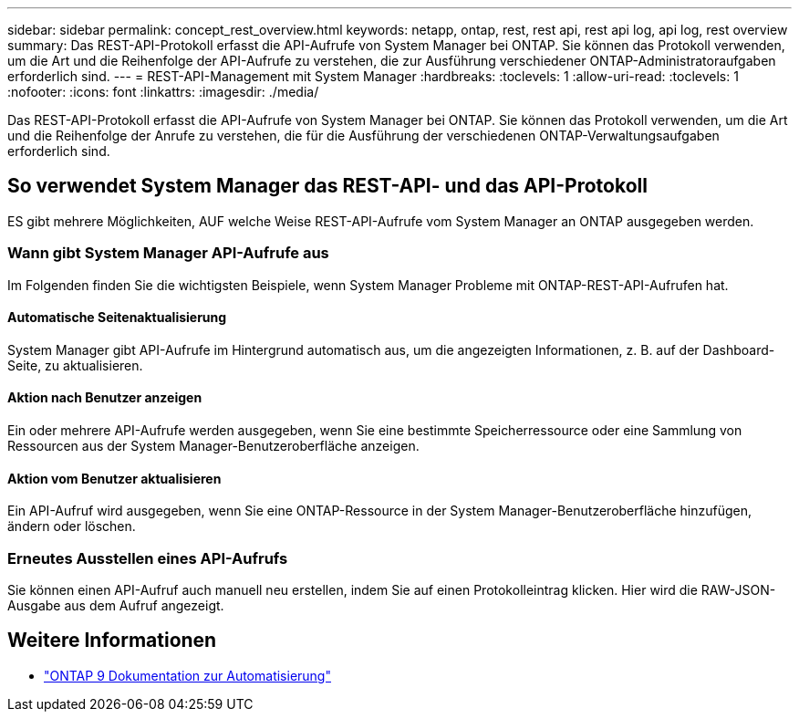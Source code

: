 ---
sidebar: sidebar 
permalink: concept_rest_overview.html 
keywords: netapp, ontap, rest, rest api, rest api log, api log, rest overview 
summary: Das REST-API-Protokoll erfasst die API-Aufrufe von System Manager bei ONTAP. Sie können das Protokoll verwenden, um die Art und die Reihenfolge der API-Aufrufe zu verstehen, die zur Ausführung verschiedener ONTAP-Administratoraufgaben erforderlich sind. 
---
= REST-API-Management mit System Manager
:hardbreaks:
:toclevels: 1
:allow-uri-read: 
:toclevels: 1
:nofooter: 
:icons: font
:linkattrs: 
:imagesdir: ./media/


[role="lead"]
Das REST-API-Protokoll erfasst die API-Aufrufe von System Manager bei ONTAP. Sie können das Protokoll verwenden, um die Art und die Reihenfolge der Anrufe zu verstehen, die für die Ausführung der verschiedenen ONTAP-Verwaltungsaufgaben erforderlich sind.



== So verwendet System Manager das REST-API- und das API-Protokoll

ES gibt mehrere Möglichkeiten, AUF welche Weise REST-API-Aufrufe vom System Manager an ONTAP ausgegeben werden.



=== Wann gibt System Manager API-Aufrufe aus

Im Folgenden finden Sie die wichtigsten Beispiele, wenn System Manager Probleme mit ONTAP-REST-API-Aufrufen hat.



==== Automatische Seitenaktualisierung

System Manager gibt API-Aufrufe im Hintergrund automatisch aus, um die angezeigten Informationen, z. B. auf der Dashboard-Seite, zu aktualisieren.



==== Aktion nach Benutzer anzeigen

Ein oder mehrere API-Aufrufe werden ausgegeben, wenn Sie eine bestimmte Speicherressource oder eine Sammlung von Ressourcen aus der System Manager-Benutzeroberfläche anzeigen.



==== Aktion vom Benutzer aktualisieren

Ein API-Aufruf wird ausgegeben, wenn Sie eine ONTAP-Ressource in der System Manager-Benutzeroberfläche hinzufügen, ändern oder löschen.



=== Erneutes Ausstellen eines API-Aufrufs

Sie können einen API-Aufruf auch manuell neu erstellen, indem Sie auf einen Protokolleintrag klicken. Hier wird die RAW-JSON-Ausgabe aus dem Aufruf angezeigt.



== Weitere Informationen

* link:https://docs.netapp.com/us-en/ontap-automation/["ONTAP 9 Dokumentation zur Automatisierung"^]

